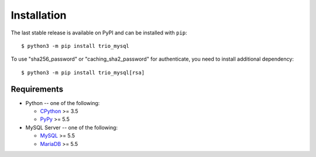 .. _installation:

============
Installation
============

The last stable release is available on PyPI and can be installed with ``pip``::

    $ python3 -m pip install trio_mysql

To use "sha256_password" or "caching_sha2_password" for authenticate,
you need to install additional dependency::

   $ python3 -m pip install trio_mysql[rsa]

Requirements
-------------

* Python -- one of the following:

  - CPython_ >= 3.5
  - PyPy_ >= 5.5

* MySQL Server -- one of the following:

  - MySQL_ >= 5.5
  - MariaDB_ >= 5.5

.. _CPython: http://www.python.org/
.. _PyPy: http://pypy.org/
.. _MySQL: http://www.mysql.com/
.. _MariaDB: https://mariadb.org/
